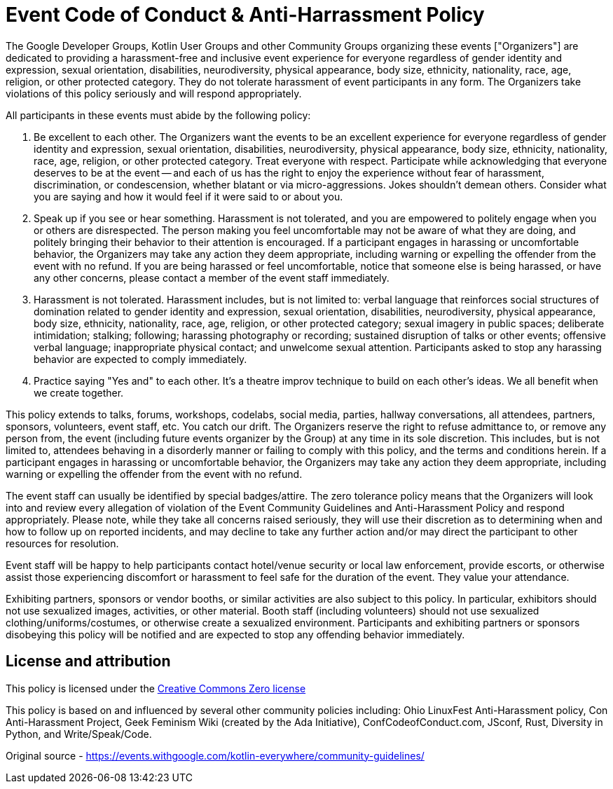 = Event Code of Conduct & Anti-Harrassment Policy

The Google Developer Groups, Kotlin User Groups and other Community Groups organizing these events ["Organizers"] are dedicated to providing a harassment-free and inclusive event experience for everyone regardless of gender identity and expression, sexual orientation, disabilities, neurodiversity, physical appearance, body size, ethnicity, nationality, race, age, religion, or other protected category. They do not tolerate harassment of event participants in any form. The Organizers take violations of this policy seriously and will respond appropriately.

All participants in these events must abide by the following policy:

. Be excellent to each other. The Organizers want the events to be an excellent experience for everyone regardless of gender identity and expression, sexual orientation, disabilities, neurodiversity, physical appearance, body size, ethnicity, nationality, race, age, religion, or other protected category. Treat everyone with respect. Participate while acknowledging that everyone deserves to be at the event -- and each of us has the right to enjoy the experience without fear of harassment, discrimination, or condescension, whether blatant or via micro-aggressions. Jokes shouldn’t demean others. Consider what you are saying and how it would feel if it were said to or about you.

. Speak up if you see or hear something. Harassment is not tolerated, and you are empowered to politely engage when you or others are disrespected. The person making you feel uncomfortable may not be aware of what they are doing, and politely bringing their behavior to their attention is encouraged. If a participant engages in harassing or uncomfortable behavior, the Organizers may take any action they deem appropriate, including warning or expelling the offender from the event with no refund. If you are being harassed or feel uncomfortable, notice that someone else is being harassed, or have any other concerns, please contact a member of the event staff immediately.

. Harassment is not tolerated. Harassment includes, but is not limited to: verbal language that reinforces social structures of domination related to gender identity and expression, sexual orientation, disabilities, neurodiversity, physical appearance, body size, ethnicity, nationality, race, age, religion, or other protected category; sexual imagery in public spaces; deliberate intimidation; stalking; following; harassing photography or recording; sustained disruption of talks or other events; offensive verbal language; inappropriate physical contact; and unwelcome sexual attention. Participants asked to stop any harassing behavior are expected to comply immediately.

. Practice saying "Yes and" to each other. It’s a theatre improv technique to build on each other’s ideas. We all benefit when we create together.

This policy extends to talks, forums, workshops, codelabs, social media, parties, hallway conversations, all attendees, partners, sponsors, volunteers, event staff, etc. You catch our drift. The Organizers reserve the right to refuse admittance to, or remove any person from, the event (including future events organizer by the Group) at any time in its sole discretion. This includes, but is not limited to, attendees behaving in a disorderly manner or failing to comply with this policy, and the terms and conditions herein. If a participant engages in harassing or uncomfortable behavior, the Organizers may take any action they deem appropriate, including warning or expelling the offender from the event with no refund.

The event staff can usually be identified by special badges/attire. The zero tolerance policy means that the Organizers will look into and review every allegation of violation of the Event Community Guidelines and Anti-Harassment Policy and respond appropriately. Please note, while they take all concerns raised seriously, they will use their discretion as to determining when and how to follow up on reported incidents, and may decline to take any further action and/or may direct the participant to other resources for resolution.

Event staff will be happy to help participants contact hotel/venue security or local law enforcement, provide escorts, or otherwise assist those experiencing discomfort or harassment to feel safe for the duration of the event. They value your attendance.

Exhibiting partners, sponsors or vendor booths, or similar activities are also subject to this policy. In particular, exhibitors should not use sexualized images, activities, or other material. Booth staff (including volunteers) should not use sexualized clothing/uniforms/costumes, or otherwise create a sexualized environment. Participants and exhibiting partners or sponsors disobeying this policy will be notified and are expected to stop any offending behavior immediately.

== License and attribution

This policy is licensed under the https://creativecommons.org/publicdomain/zero/1.0/[Creative Commons Zero license]

This policy is based on and influenced by several other community policies including: Ohio LinuxFest Anti-Harassment policy, Con Anti-Harassment Project, Geek Feminism Wiki (created by the Ada Initiative), ConfCodeofConduct.com, JSconf, Rust, Diversity in Python, and Write/Speak/Code.

Original source - https://events.withgoogle.com/kotlin-everywhere/community-guidelines/
